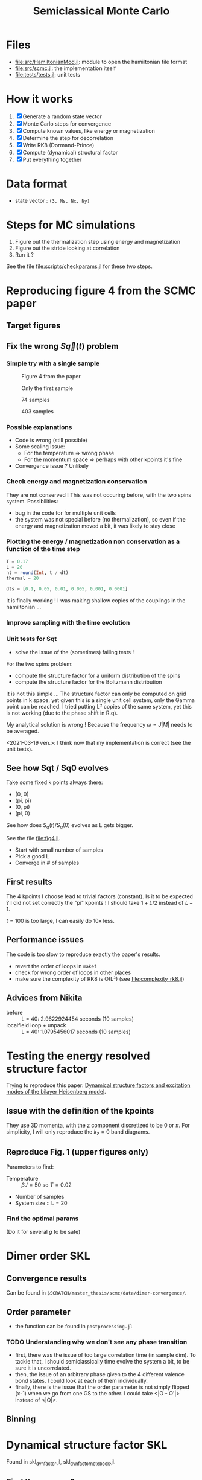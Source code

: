 # -*- mode: Org; org-download-image-dir: "imgs/"; -*-
#+title: Semiclassical Monte Carlo
#+startup: content


* Files
- [[file:src/HamiltonianMod.jl]]: module to open the hamiltonian file format
- [[file:src/scmc.jl]]: the implementation itself
- [[file:tests/tests.jl]]: unit tests
  
* How it works
1. [X] Generate a random state vector
2. [X] Monte Carlo steps for convergence
3. [X] Compute known values, like energy or magnetization
4. [X] Determine the step for decorrelation
5. [X] Write RK8 (Dormand-Prince)
6. [X] Compute (dynamical) structural factor
7. [X] Put everything together

* Data format
- state vector : =(3, Ns, Nx, Ny)=

* Steps for MC simulations
1. Figure out the thermalization step using energy and magnetization
2. Figure out the stride looking at correlation
3. Run it ?

See the file [[file:scripts/checkparams.jl]] for these two steps. 

* Reproducing figure 4 from the SCMC paper
** Target figures

** Fix the wrong \(S\vec q(t)\) problem
*** Simple try with a single sample
#+DOWNLOADED: screenshot @ 2021-03-02 19:51:18
#+CAPTION: Figure 4 from the paper
[[file:imgs/2021-03-02_19-51-18_screenshot.png]]
#+DOWNLOADED: screenshot @ 2021-03-02 17:16:17
#+CAPTION: Only the first sample
[[file:imgs/2021-03-02_17-16-17_screenshot.png]]
#+DOWNLOADED: screenshot @ 2021-03-02 17:17:23
#+CAPTION: 74 samples
[[file:imgs/2021-03-02_17-17-23_screenshot.png]]
#+DOWNLOADED: screenshot @ 2021-03-02 19:44:50
#+CAPTION: 403 samples
[[file:imgs/2021-03-02_19-44-50_screenshot.png]]

*** Possible explanations
- Code is wrong (still possible)
- Some scaling issue:
  - For the temperature => wrong phase
  - For the momentum space => perhaps with other kpoints it's fine
- Convergence issue ? Unlikely

*** Check energy and magnetization conservation
They are not conserved !  This was not occuring before, with the two
spins system. Possibilities:

- bug in the code for for multiple unit cells
- the system was not special before (no thermalization), so even if
  the energy and magnetization moved a bit, it was likely to stay
  close

#+DOWNLOADED: screenshot @ 2021-03-03 14:44:15
[[file:imgs/2021-03-03_14-44-15_screenshot.png]]

*** Plotting the energy / magnetization non conservation as a function of the time step
#+begin_src julia
  T = 0.17
  L = 20
  nt = round(Int, t / dt)
  thermal = 20

  dts = [0.1, 0.05, 0.01, 0.005, 0.001, 0.0001]
#+end_src

#+DOWNLOADED: screenshot @ 2021-03-04 08:51:18
[[file:imgs/2021-03-04_08-51-18_screenshot.png]]

#+DOWNLOADED: screenshot @ 2021-03-04 12:00:33
[[file:imgs/2021-03-04_12-00-33_screenshot.png]]

It is finally working ! I was making shallow copies of the couplings
in the hamiltonian ...

#+DOWNLOADED: screenshot @ 2021-03-04 17:31:43
[[file:imgs/2021-03-04_17-31-43_screenshot.png]]

*** Improve sampling with the time evolution
#+DOWNLOADED: screenshot @ 2021-03-05 16:29:52
[[file:Reproducing_figure_4_from_the_SCMC_paper/2021-03-05_16-29-52_screenshot.png]]
*** Unit tests for Sqt
- solve the issue of the (sometimes) failing tests !

For the two spins problem:
- compute the structure factor for a uniform distribution of the spins
- compute the structure factor for the Boltzmann distribution

It is not this simple ... The structure factor can only be computed on
grid points in k space, yet given this is a single unit cell system,
only the Gamma point can be reached. I tried putting L² copies of the
same system, yet this is not working (due to the phase shift in R.q).

My analytical solution is wrong ! Because the frequency \(\omega =
J|M|\) needs to be averaged.

<2021-03-19 ven.>: I think now that my implementation is correct (see
the unit tests).

** See how Sqt / Sq0 evolves
Take some fixed k points always there:
- (0, 0)
- (pi, pi)
- (0, pi)
- (pi, 0)

See how does \(S_q(t) / S_q(0)\) evolves as L gets bigger.

See the file [[file:fig4.jl]]. 
- Start with small number of samples
- Pick a good L
- Converge in # of samples

** First results
The 4 kpoints I choose lead to trivial factors (constant). Is it to be
expected ? I did not set correctly the "pi" kpoints ! I should take
\(1 + L / 2\) instead of \(L - 1\).

\(t = 100\) is too large, I can easily do 10x less.
** Performance issues
The code is too slow to reproduce exactly the paper's results.

- revert the order of loops in =makef=
- check for wrong order of loops in other places
- make sure the complexity of RK8 is O(L²) (see
  [[file:complexity_rk8.jl]])

[[file:imgs/complexity_rk8.png]]

** Advices from Nikita
- before :: L = 40: 2.9622924454 seconds (10 samples)
- localfield loop + unpack :: L = 40: 1.0795456017 seconds (10 samples)

* Testing the energy resolved structure factor
Trying to reproduce this paper: [[https://arxiv.org/pdf/1508.07816.pdf][Dynamical structure factors and
excitation modes of the bilayer Heisenberg model]].

** Issue with the definition of the kpoints
They use 3D momenta, with the z component discretized to be 0 or
\(\pi\). For simplicity, I will only reproduce the \(k_z = 0\) band
diagrams.

** Reproduce Fig. 1 (upper figures only)
Parameters to find:
- Temperature :: \(\beta J = 50\) so \(T = 0.02\)
- Number of samples
- System size :: L = 20

*** Find the optimal params
(Do it for several \(g\) to be safe)

* Dimer order SKL
** Convergence results
Can be found in =$SCRATCH/master_thesis/scmc/data/dimer-convergence/=.
** Order parameter
- the function can be found in =postprocessing.jl=
*** TODO Understanding why we don't see any phase transition
- first, there was the issue of too large correlation time (in sample
  dim). To tackle that, I should semiclassically time evolve the
  system a bit, to be sure it is uncorrelated.
- then, the issue of an arbitrary phase given to the 4 different
  valence bond states. I could look at each of them individually.
- finally, there is the issue that the order parameter is not simply
  flipped (x-1) when we go from one GS to the other. I could take
  <|O - O'|> instead of <|O|>.
** Binning
* Dynamical structure factor SKL
Found in skl_dyn_factor.jl, skl_dyn_factor_notebook.jl. 
** Find the params ?
- Use the nsample scan from dimer to choose the number of samples :: 30K
- Use the same T scan :: =logrange(5e-3, 0.1, 10)=
- Use the same dt / nt as before with bilayer :: =nt, dt=100, 0.1=
- Save both St and Somega
- L = 10 as before

** Run the simulation
The thing I get is not wrong, I should just compute it in the extended
BZ.

** How to integrate the extended BZ thing in the code
- Make an observable function to compute all the \((N_s L^2)^2\)
  correlations
  - It should be divided in two parts, with or without allocation
  - Actually let's avoid this for now
- Make a function to take this as an input, and computes the spatial
  FT

Multiple files ?
- a new postprocess file for spatial FT
- a new test postprocess file

*** Make it faster
Let's copy Nikita's code to make it fast.

It was still slow. I think it is due to the fact that I had \(L =
20\). I've let it run, and saved it under =skl_factor_fast.h5=.

[[file:imgs/static_structure_factor.png]]

** Actual dynamical structure factor simulation
Params:
- L = 10 this time, it will be faster
- dt = 1
- nt = 100
- nsamples = 30k like before

- try on my laptop, perhaps it's not too long
- to avoid memory issues on the cluster
- store the correlation at each time step

*** Fix memory leak
- try to reduce the number of allocations inside the threads
** What to do now with the data
The structure factor is wrong, since the k points are wrong, only
going up to kx and ky ~= 1 instead of 8π.
*** Wait for the fix to finish
The file [[file:scripts/skl_dyn_factor_update.jl]] takes care of
recalculating the dyn / stat. structure factors.

Redo it another time with much more resolution on the non extended
UC. Data can be found in [[file:data/skl_dyn_factor_uc.h5]].

#+DOWNLOADED: screenshot @ 2021-06-09 17:07:24
[[file:imgs/2021-06-09_17-07-24_screenshot.png]]

Now with a logarithm:
#+DOWNLOADED: screenshot @ 2021-06-09 17:04:50
[[file:imgs/2021-06-09_17-04-50_screenshot.png]]

*** Understanding again the relation between dt, nt, and what we get in the end
We have the following expressions for the energy step and energy volume:
\begin{equation*}
\Delta \omega = \frac{2\pi}{T} \\
\Omega = \frac{2\pi}{\Delta t}
\end{equation*}
*** Retry at higher temperature
We retry at \(T = 0.1\). We get pretty much the same results, except a
bit more readable.
*** Redo everything
There was no thermal step here ... Let's run it again, for T=0.1. 
This time, only take the kpath of interest, that is Γ-X-(2π,2π)-M-Γ. 

** Final rush
*** General
- present the S(t=0) plots nicely
  - perhaps do them in Python for nicer plots
- [[file:scripts/skl_dyn_factor_update.jl]] hot fix the kpath and St, Somega
*** QSL phase
- try with 8x8 to see if I get 4 peaks per segment
  - the last one failed because I forgot to change L...
*** TODO Neel phase
- take a kpath going through \((2\pi, 2\pi)\) to look for magnons
- redo a kpath: Gamma - (2pi, 0) - (2pi, 2pi) - Gamma

#+DOWNLOADED: screenshot @ 2021-06-29 14:40:48
[[file:imgs/2021-06-29_14-40-48_screenshot.png]]

**** Try with even higher T ?
Perhaps I need even more temperature to get even more magnons.
I need to do it again since I was using the wrong kpath.

Does not look good either.
#+DOWNLOADED: screenshot @ 2021-07-13 10:31:34
[[file:imgs/2021-07-13_10-31-34_screenshot.png]]

**** Perhaps with even lower T ?
Neither.

#+DOWNLOADED: screenshot @ 2021-07-13 10:57:47
[[file:imgs/2021-07-13_10-57-47_screenshot.png]]

**** WAIT Try reversing J2 and J3 ?
Not really either.

#+DOWNLOADED: screenshot @ 2021-07-13 11:12:37
[[file:imgs/2021-07-13_11-12-37_screenshot.png]]

*** UUD phase
- understand were the plateaus come from
  - to do this, I ran a much bigger UUD (20x20); let's see how it goes
- redo a kpath: Gamma - (2pi, 0) - (4pi, 0) - (2pi, 2pi) - Gamma

- the plateaus came from finite size effect
- use [[file:scripts/skl_dyn_factor_plot.jl]] to plot it
  
#+DOWNLOADED: screenshot @ 2021-06-29 14:38:34
[[file:imgs/2021-06-29_14-38-34_screenshot.png]]

*** TODO Holstein-Primakoff / SCMC magnons comparaison
- code under the =holstein-primakoff= directory
- try to understand it
- g1, g2, g3 == J1, J2, J3
*** TODO UUD -> QSL magnon branches

*** TODO UUD -> QSL S(q)

*** TODO Scaling comparaison
For now I don't do binning analysis, use the std as a cheap error
bar. If enough time I'll fix this.
